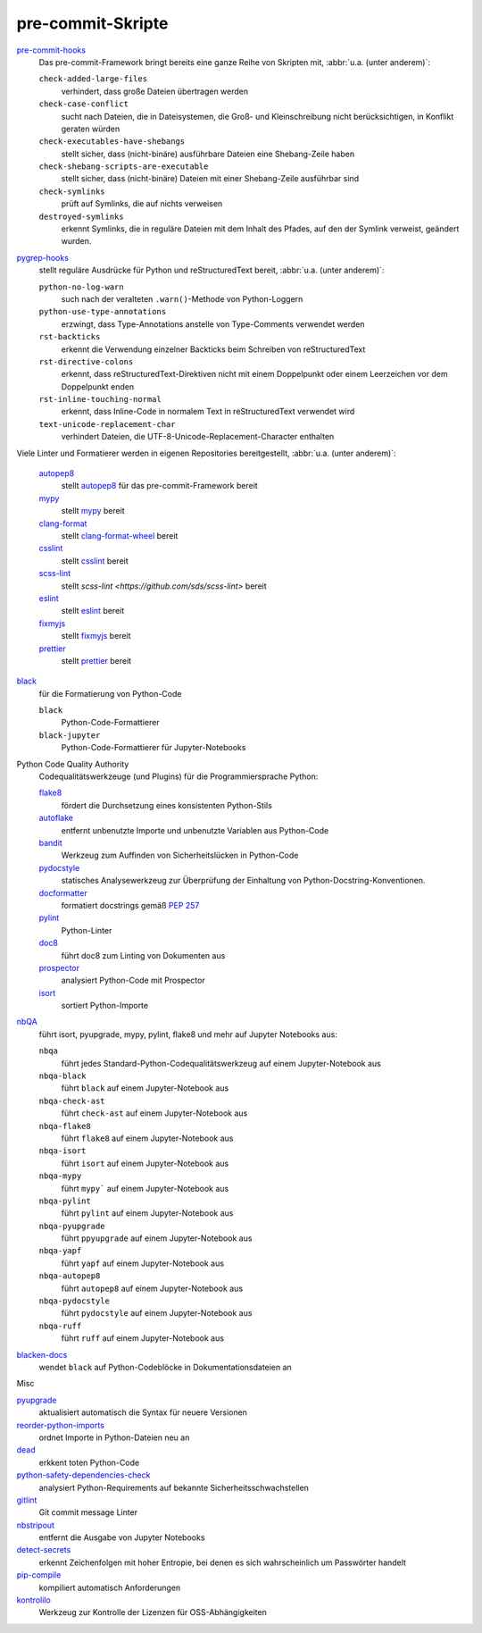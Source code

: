 pre-commit-Skripte
==================

`pre-commit-hooks <https://github.com/pre-commit/pre-commit-hooks>`_
    Das pre-commit-Framework bringt bereits eine ganze Reihe von Skripten mit,
    :abbr:`u.a. (unter anderem)`:

    ``check-added-large-files``
        verhindert, dass große Dateien übertragen werden
    ``check-case-conflict``
        sucht nach Dateien, die in Dateisystemen, die Groß- und Kleinschreibung
        nicht berücksichtigen, in Konflikt geraten würden
    ``check-executables-have-shebangs``
        stellt sicher, dass (nicht-binäre) ausführbare Dateien eine
        Shebang-Zeile haben
    ``check-shebang-scripts-are-executable``
        stellt sicher, dass (nicht-binäre) Dateien mit einer Shebang-Zeile
        ausführbar sind
    ``check-symlinks``
        prüft auf Symlinks, die auf nichts verweisen
    ``destroyed-symlinks``
        erkennt Symlinks, die in reguläre Dateien mit dem Inhalt des Pfades, auf
        den der Symlink verweist, geändert wurden.

`pygrep-hooks <https://github.com/pre-commit/pygrep-hooks>`_
    stellt reguläre Ausdrücke für Python und reStructuredText bereit,
    :abbr:`u.a. (unter anderem)`:

    ``python-no-log-warn``
        such nach der veralteten ``.warn()``-Methode von Python-Loggern
    ``python-use-type-annotations``
        erzwingt, dass Type-Annotations anstelle von Type-Comments verwendet
        werden
    ``rst-backticks``
        erkennt die Verwendung einzelner Backticks beim Schreiben von
        reStructuredText
    ``rst-directive-colons``
        erkennt, dass reStructuredText-Direktiven nicht mit einem Doppelpunkt
        oder einem Leerzeichen vor dem Doppelpunkt enden
    ``rst-inline-touching-normal``
        erkennt, dass Inline-Code in normalem Text in reStructuredText verwendet
        wird
    ``text-unicode-replacement-char``
        verhindert Dateien, die UTF-8-Unicode-Replacement-Character enthalten

Viele Linter und Formatierer werden in eigenen Repositories bereitgestellt,
:abbr:`u.a. (unter anderem)`:

    `autopep8 <https://github.com/pre-commit/mirrors-autopep8>`_
        stellt `autopep8 <https://github.com/hhatto/autopep8>`__ für das
        pre-commit-Framework bereit
    `mypy <https://github.com/pre-commit/mirrors-mypy>`_
        stellt `mypy <https://github.com/python/mypy>`__ bereit
    `clang-format <https://github.com/pre-commit/mirrors-clang-format>`_
        stellt `clang-format-wheel
        <https://github.com/ssciwr/clang-format-wheel>`__ bereit
    `csslint <https://github.com/pre-commit/mirrors-csslint>`_
        stellt `csslint <https://github.com/CSSLint/csslint>`__ bereit
    `scss-lint <https://github.com/pre-commit/mirrors-scss-lint>`_
        stellt `scss-lint <https://github.com/sds/scss-lint>` bereit
    `eslint <https://github.com/pre-commit/mirrors-eslint>`_
        stellt `eslint <https://github.com/eslint/eslint>`__ bereit
    `fixmyjs <https://github.com/pre-commit/mirrors-fixmyjs>`_
        stellt `fixmyjs <https://github.com/jshint/fixmyjs>`__ bereit
    `prettier <https://github.com/pre-commit/mirrors-prettier>`_
        stellt `prettier <https://github.com/prettier/prettier>`__ bereit

`black <https://github.com/psf/black>`_
    für die Formatierung von Python-Code

    ``black``
        Python-Code-Formattierer
    ``black-jupyter``
        Python-Code-Formattierer für Jupyter-Notebooks

Python Code Quality Authority
    Codequalitätswerkzeuge (und Plugins) für die Programmiersprache Python:

    `flake8 <https://github.com/PyCQA/flake8>`_
        fördert die Durchsetzung eines konsistenten Python-Stils
    `autoflake <https://github.com/PyCQA/autoflake>`_
        entfernt unbenutzte Importe und unbenutzte Variablen aus Python-Code
    `bandit <https://github.com/PyCQA/bandit>`_
        Werkzeug zum Auffinden von Sicherheitslücken in Python-Code
    `pydocstyle <https://github.com/PyCQA/pydocstyle>`_
        statisches Analysewerkzeug zur Überprüfung der Einhaltung von
        Python-Docstring-Konventionen.
    `docformatter <https://github.com/PyCQA/docformatter>`_
        formatiert docstrings gemäß `PEP 257
        <https://peps.python.org/pep-0257/>`_
    `pylint <https://github.com/PyCQA/pylint>`_
        Python-Linter
    `doc8 <https://github.com/PyCQA/doc8>`_
        führt doc8 zum Linting von Dokumenten aus
    `prospector <https://github.com/PyCQA/prospector>`_
        analysiert Python-Code mit Prospector
    `isort <https://github.com/PyCQA/isort>`_
        sortiert Python-Importe

`nbQA <https://github.com/nbQA-dev/nbQA>`_
    führt isort, pyupgrade, mypy, pylint, flake8 und mehr auf Jupyter Notebooks
    aus:

    ``nbqa``
        führt jedes Standard-Python-Codequalitätswerkzeug auf einem
        Jupyter-Notebook aus
    ``nbqa-black``
        führt ``black`` auf einem Jupyter-Notebook aus
    ``nbqa-check-ast``
        führt ``check-ast`` auf einem Jupyter-Notebook aus
    ``nbqa-flake8``
        führt ``flake8`` auf einem Jupyter-Notebook aus
    ``nbqa-isort``
        führt ``isort`` auf einem Jupyter-Notebook aus
    ``nbqa-mypy``
        führt ``mypy``` auf einem Jupyter-Notebook aus
    ``nbqa-pylint``
        führt ``pylint`` auf einem Jupyter-Notebook aus
    ``nbqa-pyupgrade``
        führt ``ppyupgrade`` auf einem Jupyter-Notebook aus
    ``nbqa-yapf``
        führt ``yapf`` auf einem Jupyter-Notebook aus
    ``nbqa-autopep8``
        führt ``autopep8`` auf einem Jupyter-Notebook aus
    ``nbqa-pydocstyle``
        führt ``pydocstyle`` auf einem Jupyter-Notebook aus
    ``nbqa-ruff``
        führt ``ruff`` auf einem Jupyter-Notebook aus

`blacken-docs <https://github.com/adamchainz/blacken-docs>`_
    wendet ``black`` auf Python-Codeblöcke in Dokumentationsdateien an

Misc

`pyupgrade <https://github.com/asottile/pyupgrade>`_
    aktualisiert automatisch die Syntax für neuere Versionen
`reorder-python-imports <https://github.com/asottile/reorder_python_imports>`_
    ordnet Importe in Python-Dateien neu an
`dead <https://github.com/asottile/dead>`_
    erkkent toten Python-Code
`python-safety-dependencies-check <https://github.com/Lucas-C/pre-commit-hooks-safety>`_
    analysiert Python-Requirements auf bekannte Sicherheitsschwachstellen
`gitlint <https://github.com/jorisroovers/gitlint>`_
    Git commit message Linter
`nbstripout <https://github.com/kynan/nbstripout>`_
    entfernt die Ausgabe von Jupyter Notebooks
`detect-secrets <https://github.com/Yelp/detect-secrets>`_
    erkennt Zeichenfolgen mit hoher Entropie, bei denen es sich wahrscheinlich
    um Passwörter handelt
`pip-compile <https://github.com/jazzband/pip-tools>`_
    kompiliert automatisch Anforderungen
`kontrolilo <https://github.com/kontrolilo/kontrolilo>`_
    Werkzeug zur Kontrolle der Lizenzen für OSS-Abhängigkeiten

.. seealso::
    * `Supported hooks <https://pre-commit.com/hooks.html>`_
